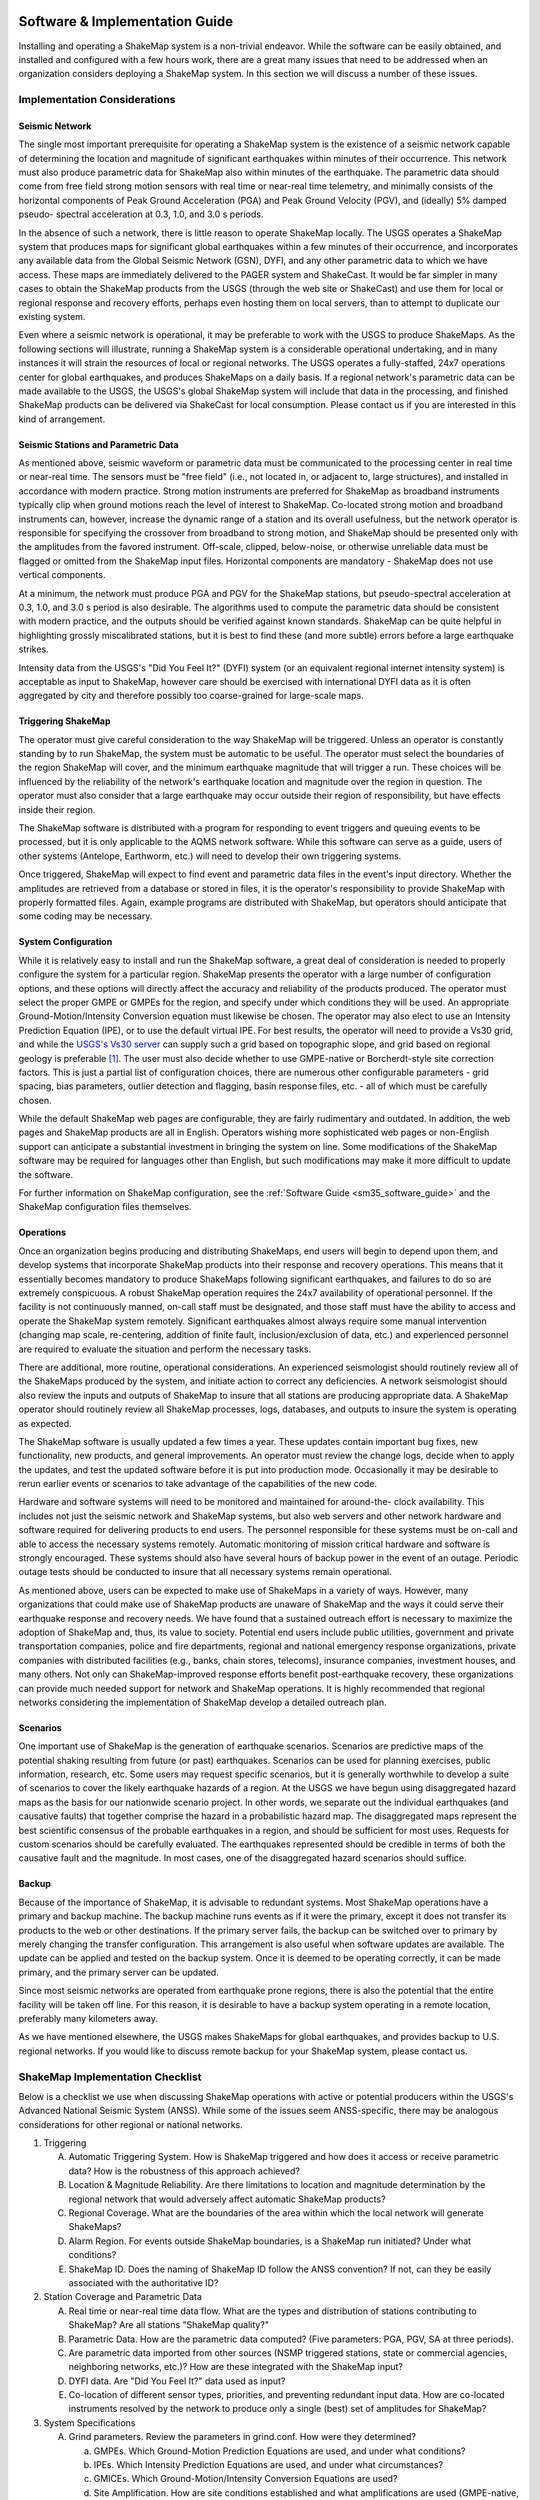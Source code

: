 .. image:: _static/usgs_banner.*

.. _software-guide:

##########################################
Software & Implementation Guide 
##########################################

Installing and operating a ShakeMap system is a non-trivial endeavor. While the software 
can be easily obtained, and installed and configured with a few hours work, there are a 
great many issues that need to be addressed when an organization considers deploying a 
ShakeMap system. In this section we will discuss a number of these issues.

***********************************
Implementation Considerations
***********************************

Seismic Network
=========================

The single most important prerequisite for operating a ShakeMap system is the existence 
of a seismic network capable of determining the location and magnitude of significant 
earthquakes within minutes of their occurrence. This network must also produce 
parametric data for ShakeMap also within minutes of the earthquake. The parametric data 
should come from free field strong motion sensors with real time or near-real time 
telemetry, and minimally consists of the horizontal components of Peak Ground 
Acceleration (PGA) and Peak Ground Velocity (PGV), and (ideally) 5% damped pseudo-
spectral acceleration at 0.3, 1.0, and 3.0 s periods.

In the absence of such a network, there is little reason to operate ShakeMap locally. The 
USGS operates a ShakeMap system that produces maps for significant global 
earthquakes within a few minutes of their occurrence, and incorporates any available data 
from the Global Seismic Network (GSN), DYFI, and any other parametric data to which 
we have access. These maps are immediately delivered to the PAGER system and 
ShakeCast. It would be far simpler in many cases to obtain the 
ShakeMap products from the USGS (through the web site or ShakeCast) and use them for 
local or regional response and recovery efforts, perhaps even hosting them on local 
servers, than to attempt to duplicate our existing system.

Even where a seismic network is operational, it may be preferable to work with the 
USGS to produce ShakeMaps. As the following sections will illustrate, running a 
ShakeMap system is a considerable operational undertaking, and in many instances it will 
strain the resources of local or regional networks. The USGS operates a fully-staffed, 
24x7 operations center for global earthquakes, and produces ShakeMaps on a daily basis. 
If a regional network's parametric data can be made available to the USGS, the USGS's 
global ShakeMap system will include that data in the processing, and finished ShakeMap 
products can be delivered via ShakeCast for local consumption. Please contact us if you 
are interested in this kind of arrangement.

Seismic Stations and Parametric Data
===========================================

As mentioned above, seismic waveform or parametric data must be communicated to the 
processing center in real time or near-real time. The sensors must be "free field" (i.e., not 
located in, or adjacent to, large structures), and installed in accordance with modern 
practice. Strong motion instruments are preferred for ShakeMap as broadband 
instruments typically clip when ground motions reach the level of interest to ShakeMap. 
Co-located strong motion and broadband instruments can, however, increase the dynamic 
range of a station and its overall usefulness, but the network operator is responsible for 
specifying the crossover from broadband to strong motion, and ShakeMap should be 
presented only with the amplitudes from the favored instrument. Off-scale, clipped, 
below-noise, or otherwise unreliable data must be flagged or omitted from the ShakeMap 
input files. Horizontal components are mandatory - ShakeMap does not use vertical 
components.

At a minimum, the network must produce PGA and PGV for the ShakeMap stations, but 
pseudo-spectral acceleration at 0.3, 1.0, and 3.0 s period is also desirable. The algorithms 
used to compute the parametric data should be consistent with modern practice, and the 
outputs should be verified against known standards. ShakeMap can be quite helpful in 
highlighting grossly miscalibrated stations, but it is best to find these (and more subtle) 
errors before a large earthquake strikes.

Intensity data from the USGS's "Did You Feel It?" (DYFI) system (or an equivalent 
regional internet intensity system) is acceptable as input to ShakeMap, however care 
should be exercised with international DYFI data as it is often aggregated by city and 
therefore possibly too coarse-grained for large-scale maps.

Triggering ShakeMap
=========================

The operator must give careful consideration to the way ShakeMap will be triggered. 
Unless an operator is constantly standing by to run ShakeMap, the system must be 
automatic to be useful. The operator must select the boundaries of the region ShakeMap 
will cover, and the minimum earthquake magnitude that will trigger a run. These choices 
will be influenced by the reliability of the network's earthquake location and magnitude 
over the region in question. The operator must also consider that a large earthquake may 
occur outside their region of responsibility, but have effects inside their region.

The ShakeMap software is distributed with a program for responding to event triggers 
and queuing events to be processed, but it is only applicable to the AQMS network 
software. While this software can serve as a guide, users of other systems (Antelope, 
Earthworm, etc.) will need to develop their own triggering systems. 

Once triggered, ShakeMap will expect to find event and parametric data files in the 
event's input directory. Whether the amplitudes are retrieved from a database or stored in 
files, it is the operator's responsibility to provide ShakeMap with properly formatted 
files. Again, example programs are distributed with ShakeMap, but operators should 
anticipate that some coding may be necessary.

System Configuration
===========================

While it is relatively easy to install and run the ShakeMap software, a great deal of 
consideration is needed to properly configure the system for a particular region. 
ShakeMap presents the operator with a large number of configuration options, and these 
options will directly affect the accuracy and reliability of the products produced. The 
operator must select the proper GMPE or GMPEs for the region, and specify under which 
conditions they will be used. An appropriate Ground-Motion/Intensity Conversion 
equation must likewise be chosen. The operator may also elect to use an Intensity 
Prediction Equation (IPE), or to use the default virtual IPE. For best results, the operator 
will need to provide a Vs30 grid, and while the `USGS's Vs30 server <http://earthquake.usgs.gov/hazards/apps/vs30/>`_ can supply such a 
grid based on topographic slope, and grid based on regional geology is preferable [#]_. The 
user must also decide whether to use GMPE-native or Borcherdt-style site correction 
factors. This is just a partial list of configuration choices, there are numerous other 
configurable parameters - grid spacing, bias parameters, outlier detection and flagging, 
basin response files, etc. - all of which must be carefully chosen.

While the default ShakeMap web pages are configurable, they are fairly rudimentary and 
outdated. In addition, the web pages and ShakeMap products are all in English. Operators 
wishing more sophisticated web pages or non-English support can anticipate a substantial 
investment in bringing the system on line. Some modifications of the ShakeMap software 
may be required for languages other than English, but such modifications may make it 
more difficult to update the software.

For further information on ShakeMap configuration, see the :ref:`Software Guide <sm35_software_guide>` and the 
ShakeMap configuration files themselves. 

Operations
=====================

Once an organization begins producing and distributing ShakeMaps, end users will begin 
to depend upon them, and develop systems that incorporate ShakeMap products into their 
response and recovery operations. This means that it essentially becomes mandatory to 
produce ShakeMaps following significant earthquakes, and failures to do so are 
extremely conspicuous. A robust ShakeMap operation requires the 24x7 availability of 
operational personnel. If the facility is not continuously manned, on-call staff must be 
designated, and those staff must have the ability to access and operate the ShakeMap 
system remotely. Significant earthquakes almost always require some manual 
intervention (changing map scale, re-centering, addition of finite fault, 
inclusion/exclusion of data, etc.) and experienced personnel are required to evaluate the 
situation and perform the necessary tasks.

There are additional, more routine, operational considerations. An experienced 
seismologist should routinely review all of the ShakeMaps produced by the system, and 
initiate action to correct any deficiencies. A network seismologist should also review the 
inputs and outputs of ShakeMap to insure that all stations are producing appropriate data. 
A ShakeMap operator should routinely review all ShakeMap processes, logs, databases, 
and outputs to insure the system is operating as expected. 

The ShakeMap software is usually updated a few times a year. These updates contain 
important bug fixes, new functionality, new products, and general improvements. An 
operator must review the change logs, decide when to apply the updates, and test the 
updated software before it is put into production mode. Occasionally it may be desirable 
to rerun earlier events or scenarios to take advantage of the capabilities of the new code. 

Hardware and software systems will need to be monitored and maintained for around-the-
clock availability. This includes not just the seismic network and ShakeMap systems, but 
also web servers and other network hardware and software required for delivering 
products to end users. The personnel responsible for these systems must be on-call and 
able to access the necessary systems remotely. Automatic monitoring of mission critical 
hardware and software is strongly encouraged. These systems should also have several 
hours of backup power in the event of an outage. Periodic outage tests should be 
conducted to insure that all necessary systems remain operational.

As mentioned above, users can be expected to make use of ShakeMaps in a variety of 
ways. However, many organizations that could make use of ShakeMap products are 
unaware of ShakeMap and the ways it could serve their earthquake response and 
recovery needs. We have found that a sustained outreach effort is necessary to maximize 
the adoption of ShakeMap and, thus, its value to society. Potential end users include 
public utilities, government and private transportation companies, police and fire 
departments, regional and national emergency response organizations, private companies 
with distributed facilities (e.g., banks, chain stores, telecoms), insurance companies, 
investment houses, and many others. Not only can ShakeMap-improved response efforts 
benefit post-earthquake recovery, these organizations can provide much needed support 
for network and ShakeMap operations. It is highly recommended that regional networks 
considering the implementation of ShakeMap develop a detailed outreach plan.

Scenarios
============

One important use of ShakeMap is the generation of earthquake scenarios. Scenarios are 
predictive maps of the potential shaking resulting from future (or past) earthquakes. 
Scenarios can be used for planning exercises, public information, research, etc. Some 
users may request specific scenarios, but it is generally worthwhile to develop a suite of 
scenarios to cover the likely earthquake hazards of a region. At the USGS we have begun 
using disaggregated hazard maps as the basis for our nationwide scenario project. In other 
words, we separate out the individual earthquakes (and causative faults) that together 
comprise the hazard in a probabilistic hazard map. The disaggregated maps represent the 
best scientific consensus of the probable earthquakes in a region, and should be sufficient 
for most uses. Requests for custom scenarios should be carefully evaluated. The 
earthquakes represented should be credible in terms of both the causative fault and the 
magnitude. In most cases, one of the disaggregated hazard scenarios should suffice.

Backup
==============

Because of the importance of ShakeMap, it is advisable to redundant systems. Most 
ShakeMap operations have a primary and backup machine. The backup machine runs 
events as if it were the primary, except it does not transfer its products to the web or other 
destinations. If the primary server fails, the backup can be switched over to primary by 
merely changing the transfer configuration. This arrangement is also useful when 
software updates are available. The update can be applied and tested on the backup 
system. Once it is deemed to be operating correctly, it can be made primary, and the 
primary server can be updated.

Since most seismic networks are operated from earthquake prone regions, there is also 
the potential that the entire facility will be taken off line. For this reason, it is desirable to 
have a backup system operating in a remote location, preferably many kilometers away.

As we have mentioned elsewhere, the USGS makes ShakeMaps for global earthquakes, 
and provides backup to U.S. regional networks. If you would like to discuss remote 
backup for your ShakeMap system, please contact us.

**********************************
ShakeMap Implementation Checklist
**********************************

Below is a checklist we use when discussing ShakeMap operations with active or 
potential producers within the USGS's Advanced National Seismic System (ANSS). 
While some of the issues seem ANSS-specific, there may be analogous considerations for 
other regional or national networks.

1. Triggering

   A. Automatic Triggering System.  How is ShakeMap triggered and how does it 
      access or receive parametric data?  How is the robustness of this approach 
      achieved?
   B. Location & Magnitude Reliability.  Are there limitations to location and 
      magnitude determination by the regional network that would adversely affect 
      automatic ShakeMap products? 
   C. Regional Coverage.  What are the boundaries of the area within which the 
      local network will generate ShakeMaps?
   D. Alarm Region.  For events outside ShakeMap boundaries, is a ShakeMap run 
      initiated?  Under what conditions?
   E. ShakeMap ID.  Does the naming of ShakeMap ID follow the ANSS 
      convention?  If not, can they be easily associated with the authoritative ID?

2. Station Coverage and Parametric Data

   A. Real time or near-real time data flow.  What are the types and distribution of 
      stations contributing to ShakeMap? Are all stations "ShakeMap quality?"
   B. Parametric Data.  How are the parametric data computed? (Five parameters: 
      PGA, PGV, SA at three periods). 
   C. Are parametric data imported from other sources (NSMP triggered stations, 
      state or commercial agencies, neighboring networks, etc.)? How are these 
      integrated with the ShakeMap input?
   D. DYFI data. Are "Did You Feel It?" data used as input? 
   E. Co-location of different sensor types, priorities, and preventing redundant 
      input data. How are co-located instruments resolved by the network to 
      produce only a single (best) set of amplitudes for ShakeMap?

3. System Specifications

   A. Grind parameters. Review the parameters in grind.conf. How were they 
      determined?

      a. GMPEs. Which Ground-Motion Prediction Equations are used, and 
         under what conditions?
      b. IPEs. Which Intensity Prediction Equations are used, and under what 
         circumstances?
      c. GMICEs. Which Ground-Motion/Intensity Conversion Equations are 
         used?
      d. Site Amplification.  How are site conditions established and what 
         amplifications are used (GMPE-native, Borcherdt-style)?
      e. Other parameters. Grid spacing, map area, outlier levels, bias 
         parameters. Have all parameters been evaluated for optimal 
         performance?
      f. Shake.conf. When is map size increased, psa and hazus output 
         produced, etc.?

   B. Spatial Correlation Function. Which spatial correlation function is used?
   C. Basin response. Is a basin response applied in any areas? If so, how was the 
      basin depth file produced, and are predicted ground motions consistent with 
      reality?

4. Operations

   A. Which version of ShakeMap is operational? Who is responsible for updating 
      the software when updates are released? When are the updates performed?
   B. Who is responsible for routine scientific review of ShakeMaps produced by 
      the network? Do these people receive alarms when ShakeMaps are produced?
   C. Who is responsible for routine operational review of the ShakeMap system 
      (checking logs, process and database monitoring, etc.)? When are reviews 
      performed?
   D. Reprocessing. Under what circumstances are events reprocessed (new data, 
      change in source parameters, etc.)? What about in the longer term (ShakeMap 
      software updates, changes in operational parameters)?
   E. Finite faults. For larger earthquakes who is responsible for producing a finite 
      fault model for inclusion in ShakeMap? What procedures are in place for 
      assuring this is done?
   F. Aftershock exclusion. How will you change the triggering threshold 
      immediately after a major earthquake in your region?
   G. Version history. Under what circumstances are maps (and their input data) 
      preserved using ShakeMap versioning?
   H. Have there been any local changes to the ShakeMap software that will hinder 
      upgrades? Can these customizations be incorporated into the ShakeMap 
      distribution for easier upgrades? If not, how can they be structured to 
      accommodate easy upgrades of ShakeMap?
   I. What is the hardware for ShakeMap processing and for local web service?  
   J. How is hardware redundancy achieved?  
   K. Are the hardware & software systems automatically monitored? Do they 
      generate alerts when problems are detected?

5. Product Distribution and Uniformity

   A. Are products delivered to Earthquake Program Web Servers via PDL?
   B. Are local web pages produced? Where do they reside? How is ShakeMap 
      transferred? Are redundant web servers and 24x7 support available? 
   C. Are regional ShakeMap web pages customized to reflect regional 
      configurations and implementation specifics?

6. ANSS Coordination

   A. Provide Software/Feedback to ANSS.  To benefit current operators and to 
      ensure compatibility and ease of installing new ShakeMap software releases, 
      changes to ShakeMap software (above and beyond configuration changes) 
      should be provided to Bruce Worden for review, standardization, and 
      inclusion in new releases. 
   B. Provide contacts, their background, and roles in implementation, coordination, 
      and operations.
   C. Are all responsible parties subscribed to the shake-dev mailing list?

7. User Coordination:
   List significant users and outline any outreach efforts or plans. It is very useful to 
   have a feeling for which users will rely on ShakeMap in each region as well as to 
   coordinate efforts for users of ShakeMaps for multiple regions (e.g., FEMA, 
   DHS, Military, etc.). 

8. Scenarios and Archives

   A. Scenario earthquakes should be made to be consistent with USGS National 
      Hazard Maps, both with attenuation relations and in source parameterization. 
      Coordination with Golden is essential.
   B. Is a copy of scenarios also available on the USGS web site?  
   C. How and when will scenarios be reprocessed?
   D. Archive "Final" ShakeMaps for significant events.  Many users want 
      ShakeMaps for significant events "frozen in time". Once a ShakeMap gets 
      used as a reference for damage-loss modelers, insurance investigators, and 
      researchers, there needs to be an archival version of these events. Once all the 
      available ground-motion data have been collected and included in ShakeMap, 
      that Version of the map needs to be kept available even if additional updates 
      are made. This process has not yet been fully vetted.

9. Backup Strategy

   A. If the primary system fails, what provisions exist for a backup system or 
      another network to take over ShakeMap operations? Is this backup automatic 
      or manual?
   B. If the entire facility is off-line, is there an off-site backup?
   C. Are waveform or parametric data transmitted to NEIC for national-level 
      backup?

10. Feedback:
    Do you have any recommendations for further support, software, features, etc.? 

.. _sm35_software_guide:

*******************************************
Software Availability & Software Guide
*******************************************

ShakeMap requires the freely-available PERL, MySQL, and GMT (Generic Mapping Tools) 
and a few other packages. PERL and GMT are used quite extensively so any background 
with them is advantageous. You will need to assemble the basic GMT-formatted base maps, 
road, city data files, etc., but such data may already be available for your area.

Before you even begin with the installation note the following: Do not attempt to 
install ShaekMap on Ubuntu Linux. Again: Do not attempt to install ShakeMap on 
Ubuntu Linux. It has been nothing but a problem for everyone who has tried it, 
and we will no longer provide any support. So again: Do not attempt the install on 
Ubuntu. You will very likely have problems and we can not help you with them.

The ShakeMap software is freely available, open source, and distributed under a Public
Domain License. It runs on Solaris, FreeBSD, Mac OSX, and various versions of Linux. It 
does not run on Windows. The software is available as a `SubVersion 
<http://subversion.apache.org/>`_ checkout from:

https://vault.gps.caltech.edu/repos/products/shakemap/tags/release-3.5/

The Software Guide included in the 'doc' directory of the distribution will always be the 
most up to date, and should be consulted when installing and configuring ShakeMap. The 
Software Guide may also be obtained by `download <_static/SoftwareGuideV3_5.pdf>`_.
This version of Guide is not guaranteed to be the most up to date, however. It should be 
used only to familiarize oneself with the general requirements of installing and operating 
ShakeMap. When installing the software, the Guide in the 'doc' directory of the software
distribution should be followed.

We strongly recomment that ShakeMap operators and users sign up for the *shake-dev* mailing list:

https://geohazards.usgs.gov/mailman/listinfo/shake-dev

We use this mailing list to communicate software updates, as well as provide support 
when users have problems, suggestions, etc.

ShakeMap currently runs on various flavors of the (U)nix operating system. We are 
currently running ShakeMap on PC’s running Red Hat and Debian Linux, and on 
Macintosh computers running MAC OSX. Others have been successful with FreeBSD 
and Solaris. Again, we strongly recommend that you not use Ubuntu Linux -- it has proven 
problematic for a number of users, and we cannot provide support. Windows 
is not supported. See the Software Guide for more information.

.. [#] The VS30 server currently provides GMT grd files in pixel node registration and 
       ShakeMap works in gridline node registration. You can fix your Vs30 file by:

       grdsample your_vs30_grid.grd -Gnew_file_name.grd –T

       You then configure grind.conf to look at "new_file_name.grd" and it should work. 
       See grind.conf for details.

